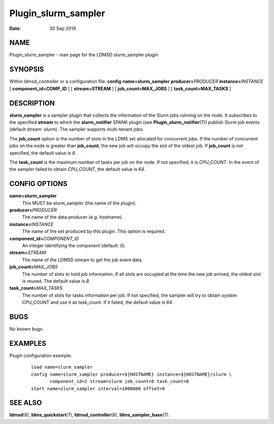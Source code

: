 ====================
Plugin_slurm_sampler
====================

:Date:   30 Sep 2019

NAME
====

Plugin_slurm_sampler - man page for the LDMSD slurm_sampler plugin

SYNOPSIS
========

Within ldmsd_controller or a configuration file: **config** **name=slurm_sampler** **producer=**\ *PRODUCER* **instance=**\ *INSTANCE* [ **component_id=\ COMP_ID** ] [ **stream=\ STREAM** ] [ **job_count=\ MAX_JOBS** ] [ **task_count=\ MAX_TASKS** ]

DESCRIPTION
===========

**slurm_sampler** is a sampler plugin that collects the information of the Slurm jobs running on the node. It subscribes to the specified **stream** to which the **slurm_notifier** SPANK plugin (see **Plugin_slurm_notifier**\ (7)) publish Slurm job events (default stream: *slurm*). The sampler supports multi-tenant jobs.

The **job_count** option is the number of slots in the LDMS set allocated for concurrent jobs. If the number of concurrent jobs on the node is greater than **job_count**, the new job will occupy the slot of the oldest job. If **job_count** is not specified, the default value is *8*.

The **task_count** is the maximum number of tasks per job on the node. If not specified, it is *CPU_COUNT*. In the event of the sampler failed to obtain *CPU_COUNT*, the default value is *64*.

CONFIG OPTIONS
==============

**name=slurm_sampler**
   This MUST be slurm_sampler (the name of the plugin).

**producer=**\ *PRODUCER*
   The name of the data producer (e.g. hostname).

**instance=**\ *INSTANCE*
   The name of the set produced by this plugin. This option is required.

**component_id=**\ *COMPONENT_ID*
   An integer identifying the component (default: *0*).

**stream=**\ *STREAM*
   The name of the LDMSD stream to get the job event data.

**job_count=**\ *MAX_JOBS*
   The number of slots to hold job information. If all slots are occupied at the time the new job arrived, the oldest slot is reused. The default value is *8*.

**task_count=**\ *MAX_TASKS*
   The number of slots for tasks information per job. If not specified, the sampler will try to obtain system CPU_COUNT and use it as task_count. If it failed, the default value is *64*.

BUGS
====

No known bugs.

EXAMPLES
========

Plugin configuration example:

   ::

      load name=slurm_sampler
      config name=slurm_sampler producer=${HOSTNAME} instance=${HOSTNAME}/slurm \
             component_id=2 stream=slurm job_count=8 task_count=8
      start name=slurm_sampler interval=1000000 offset=0

SEE ALSO
========

**ldmsd**\ (8), **ldms_quickstart**\ (7), **ldmsd_controller**\ (8), **ldms_sampler_base**\ (7).
